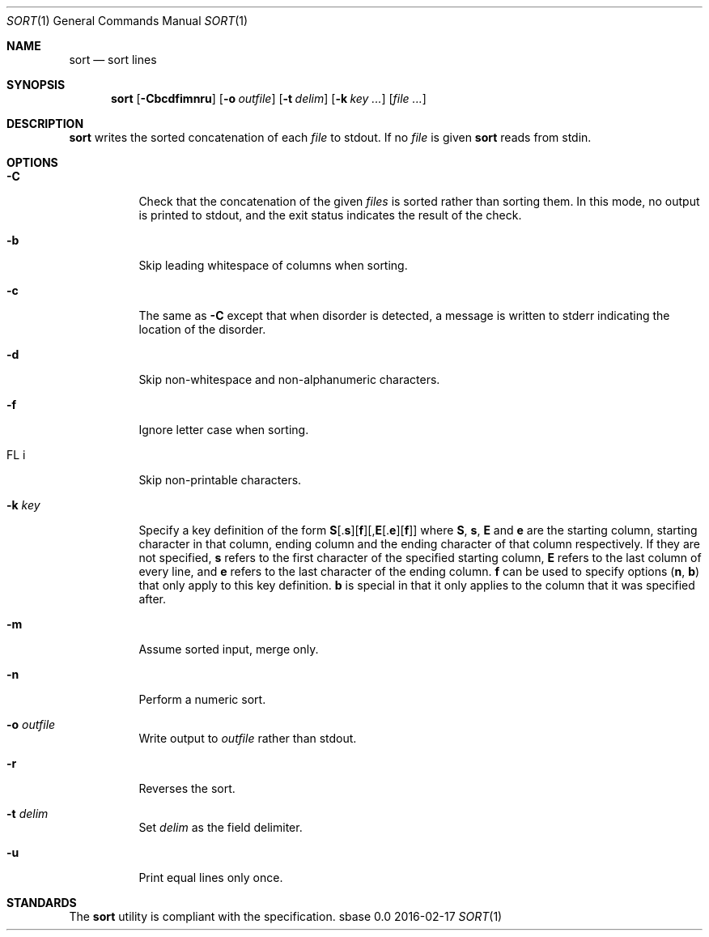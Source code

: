 .Dd 2016-02-17
.Dt SORT 1
.Os sbase 0.0
.Sh NAME
.Nm sort
.Nd sort lines
.Sh SYNOPSIS
.Nm
.Op Fl Cbcdfimnru
.Op Fl o Ar outfile
.Op Fl t Ar delim
.Op Fl k Ar key ...
.Op Ar file ...
.Sh DESCRIPTION
.Nm
writes the sorted concatenation of each
.Ar file
to stdout.
If no
.Ar file
is given
.Nm
reads from stdin.
.Sh OPTIONS
.Bl -tag -width Ds
.It Fl C
Check that the concatenation of the given
.Ar files
is sorted rather than sorting them. In this mode, no output is printed to
stdout, and the exit status indicates the result of the check.
.It Fl b
Skip leading whitespace of columns when sorting.
.It Fl c
The same as
.Fl C
except that when disorder is detected, a message is written to stderr
indicating the location of the disorder.
.It Fl d
Skip non-whitespace and non-alphanumeric characters.
.It Fl f
Ignore letter case when sorting.
.It FL i
Skip non-printable characters.
.It Fl k Ar key
Specify a key definition of the form
.Sm off
.Sy S
.No [.
.Sy s
.No ][
.Sy f
.No ][,
.Sy E
.No [.
.Sy e
.No ][
.Sy f
.No ]]
.Sm on
where
.Sy S , s , E
and
.Sy e
are the starting column, starting character in that column, ending column and
the ending character of that column respectively. If they are not specified,
.Sy s
refers to the first character of the specified starting column,
.Sy E
refers to the last column of every line, and
.Sy e
refers to the last character of the ending column.
.Sy f
can be used to specify options
.Sy ( n , b )
that only apply to this key definition.
.Sy b
is special in that it only applies to the column that it was specified after.
.It Fl m
Assume sorted input, merge only.
.It Fl n
Perform a numeric sort.
.It Fl o Ar outfile
Write output to
.Ar outfile
rather than stdout.
.It Fl r
Reverses the sort.
.It Fl t Ar delim
Set
.Ar delim
as the field delimiter.
.It Fl u
Print equal lines only once.
.El
.Sh STANDARDS
The
.Nm
utility is compliant with the
.St -p1003.1-2013
specification.
